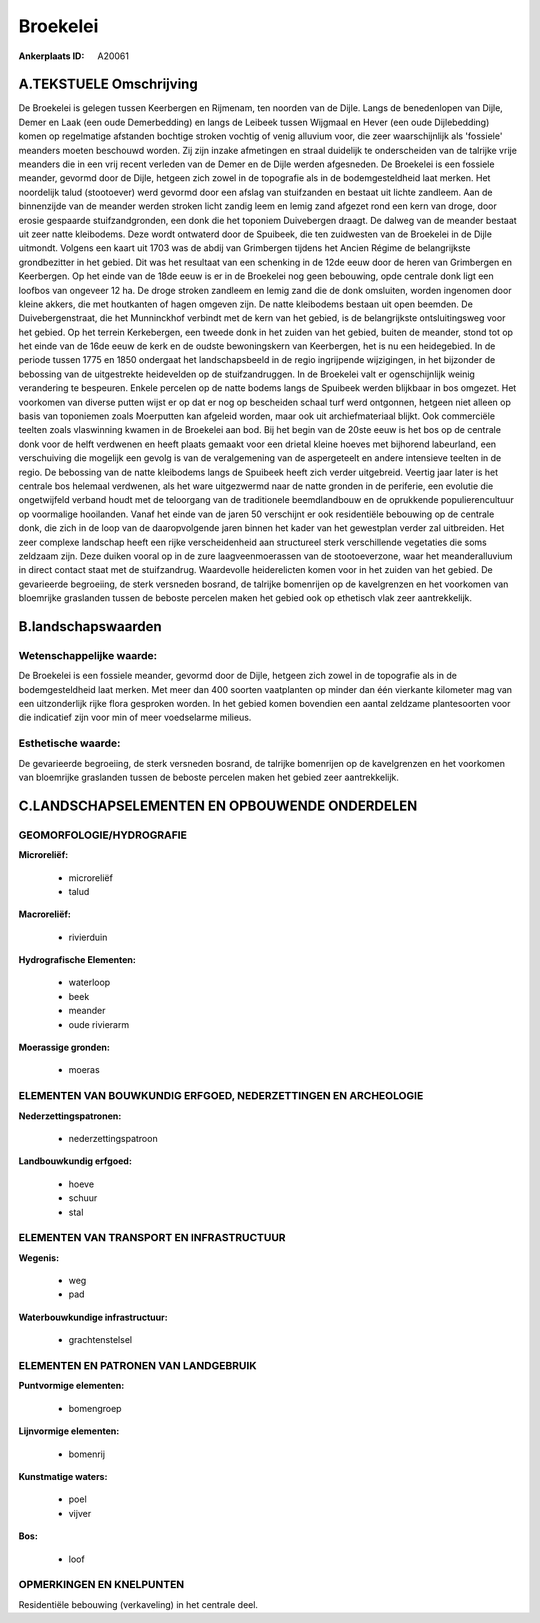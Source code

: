 Broekelei
=========

:Ankerplaats ID: A20061




A.TEKSTUELE Omschrijving
------------------------

De Broekelei is gelegen tussen Keerbergen en Rijmenam, ten noorden van
de Dijle. Langs de benedenlopen van Dijle, Demer en Laak (een oude
Demerbedding) en langs de Leibeek tussen Wijgmaal en Hever (een oude
Dijlebedding) komen op regelmatige afstanden bochtige stroken vochtig of
venig alluvium voor, die zeer waarschijnlijk als 'fossiele' meanders
moeten beschouwd worden. Zij zijn inzake afmetingen en straal duidelijk
te onderscheiden van de talrijke vrije meanders die in een vrij recent
verleden van de Demer en de Dijle werden afgesneden. De Broekelei is een
fossiele meander, gevormd door de Dijle, hetgeen zich zowel in de
topografie als in de bodemgesteldheid laat merken. Het noordelijk talud
(stootoever) werd gevormd door een afslag van stuifzanden en bestaat uit
lichte zandleem. Aan de binnenzijde van de meander werden stroken licht
zandig leem en lemig zand afgezet rond een kern van droge, door erosie
gespaarde stuifzandgronden, een donk die het toponiem Duivebergen
draagt. De dalweg van de meander bestaat uit zeer natte kleibodems. Deze
wordt ontwaterd door de Spuibeek, die ten zuidwesten van de Broekelei in
de Dijle uitmondt. Volgens een kaart uit 1703 was de abdij van
Grimbergen tijdens het Ancien Régime de belangrijkste grondbezitter in
het gebied. Dit was het resultaat van een schenking in de 12de eeuw door
de heren van Grimbergen en Keerbergen. Op het einde van de 18de eeuw is
er in de Broekelei nog geen bebouwing, opde centrale donk ligt een
loofbos van ongeveer 12 ha. De droge stroken zandleem en lemig zand die
de donk omsluiten, worden ingenomen door kleine akkers, die met
houtkanten of hagen omgeven zijn. De natte kleibodems bestaan uit open
beemden. De Duivebergenstraat, die het Munninckhof verbindt met de kern
van het gebied, is de belangrijkste ontsluitingsweg voor het gebied. Op
het terrein Kerkebergen, een tweede donk in het zuiden van het gebied,
buiten de meander, stond tot op het einde van de 16de eeuw de kerk en de
oudste bewoningskern van Keerbergen, het is nu een heidegebied. In de
periode tussen 1775 en 1850 ondergaat het landschapsbeeld in de regio
ingrijpende wijzigingen, in het bijzonder de bebossing van de
uitgestrekte heidevelden op de stuifzandruggen. In de Broekelei valt er
ogenschijnlijk weinig verandering te bespeuren. Enkele percelen op de
natte bodems langs de Spuibeek werden blijkbaar in bos omgezet. Het
voorkomen van diverse putten wijst er op dat er nog op bescheiden schaal
turf werd ontgonnen, hetgeen niet alleen op basis van toponiemen zoals
Moerputten kan afgeleid worden, maar ook uit archiefmateriaal blijkt.
Ook commerciële teelten zoals vlaswinning kwamen in de Broekelei aan
bod. Bij het begin van de 20ste eeuw is het bos op de centrale donk voor
de helft verdwenen en heeft plaats gemaakt voor een drietal kleine
hoeves met bijhorend labeurland, een verschuiving die mogelijk een
gevolg is van de veralgemening van de aspergeteelt en andere intensieve
teelten in de regio. De bebossing van de natte kleibodems langs de
Spuibeek heeft zich verder uitgebreid. Veertig jaar later is het
centrale bos helemaal verdwenen, als het ware uitgezwermd naar de natte
gronden in de periferie, een evolutie die ongetwijfeld verband houdt met
de teloorgang van de traditionele beemdlandbouw en de oprukkende
populierencultuur op voormalige hooilanden. Vanaf het einde van de jaren
50 verschijnt er ook residentiële bebouwing op de centrale donk, die
zich in de loop van de daaropvolgende jaren binnen het kader van het
gewestplan verder zal uitbreiden. Het zeer complexe landschap heeft een
rijke verscheidenheid aan structureel sterk verschillende vegetaties die
soms zeldzaam zijn. Deze duiken vooral op in de zure laagveenmoerassen
van de stootoeverzone, waar het meanderalluvium in direct contact staat
met de stuifzandrug. Waardevolle heiderelicten komen voor in het zuiden
van het gebied. De gevarieerde begroeiing, de sterk versneden bosrand,
de talrijke bomenrijen op de kavelgrenzen en het voorkomen van
bloemrijke graslanden tussen de beboste percelen maken het gebied ook op
ethetisch vlak zeer aantrekkelijk. 



B.landschapswaarden
-------------------


Wetenschappelijke waarde:
~~~~~~~~~~~~~~~~~~~~~~~~~

De Broekelei is een fossiele meander, gevormd door de Dijle, hetgeen
zich zowel in de topografie als in de bodemgesteldheid laat merken. Met
meer dan 400 soorten vaatplanten op minder dan één vierkante kilometer
mag van een uitzonderlijk rijke flora gesproken worden. In het gebied
komen bovendien een aantal zeldzame plantesoorten voor die indicatief
zijn voor min of meer voedselarme milieus.


Esthetische waarde:
~~~~~~~~~~~~~~~~~~~

De gevarieerde begroeiing, de sterk versneden
bosrand, de talrijke bomenrijen op de kavelgrenzen en het voorkomen van
bloemrijke graslanden tussen de beboste percelen maken het gebied zeer
aantrekkelijk.


C.LANDSCHAPSELEMENTEN EN OPBOUWENDE ONDERDELEN
-----------------------------------------------



GEOMORFOLOGIE/HYDROGRAFIE
~~~~~~~~~~~~~~~~~~~~~~~~~

**Microreliëf:**

 * microreliëf
 * talud


**Macroreliëf:**

 * rivierduin

**Hydrografische Elementen:**

 * waterloop
 * beek
 * meander
 * oude rivierarm


**Moerassige gronden:**

 * moeras



ELEMENTEN VAN BOUWKUNDIG ERFGOED, NEDERZETTINGEN EN ARCHEOLOGIE
~~~~~~~~~~~~~~~~~~~~~~~~~~~~~~~~~~~~~~~~~~~~~~~~~~~~~~~~~~~~~~~

**Nederzettingspatronen:**

 * nederzettingspatroon

**Landbouwkundig erfgoed:**

 * hoeve
 * schuur
 * stal



ELEMENTEN VAN TRANSPORT EN INFRASTRUCTUUR
~~~~~~~~~~~~~~~~~~~~~~~~~~~~~~~~~~~~~~~~~

**Wegenis:**

 * weg
 * pad


**Waterbouwkundige infrastructuur:**

 * grachtenstelsel



ELEMENTEN EN PATRONEN VAN LANDGEBRUIK
~~~~~~~~~~~~~~~~~~~~~~~~~~~~~~~~~~~~~

**Puntvormige elementen:**

 * bomengroep


**Lijnvormige elementen:**

 * bomenrij

**Kunstmatige waters:**

 * poel
 * vijver


**Bos:**

 * loof



OPMERKINGEN EN KNELPUNTEN
~~~~~~~~~~~~~~~~~~~~~~~~~

Residentiële bebouwing (verkaveling) in het centrale deel.
